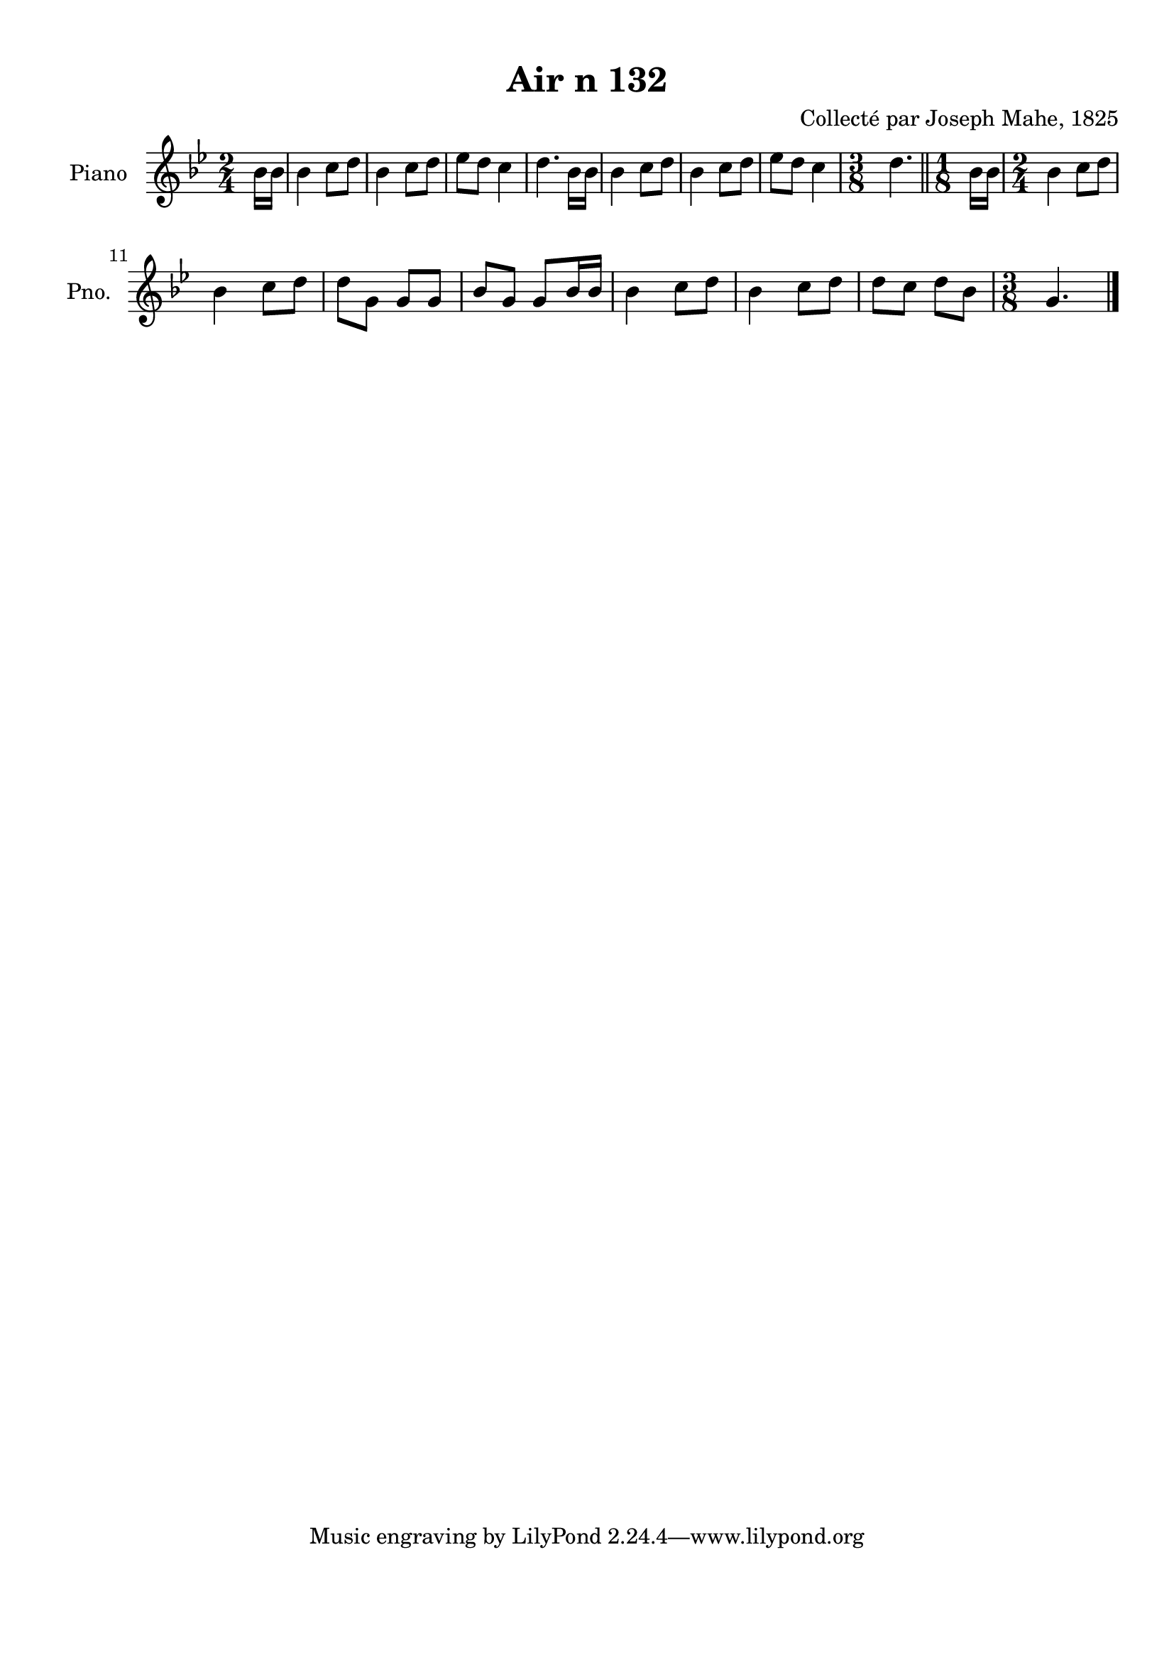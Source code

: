 \version "2.22.2"
% automatically converted by musicxml2ly from Air_n_132_g.musicxml
\pointAndClickOff

\header {
    title =  "Air n 132"
    composer =  "Collecté par Joseph Mahe, 1825"
    encodingsoftware =  "MuseScore 2.2.1"
    encodingdate =  "2023-03-21"
    encoder =  "Gwenael Piel et Virginie Thion (IRISA, France)"
    source = 
    "Essai sur les Antiquites du departement du Morbihan, Joseph Mahe, 1825"
    }

#(set-global-staff-size 20.158742857142858)
\paper {
    
    paper-width = 21.01\cm
    paper-height = 29.69\cm
    top-margin = 1.0\cm
    bottom-margin = 2.0\cm
    left-margin = 1.0\cm
    right-margin = 1.0\cm
    indent = 1.6161538461538463\cm
    short-indent = 1.292923076923077\cm
    }
\layout {
    \context { \Score
        autoBeaming = ##f
        }
    }
PartPOneVoiceOne =  \relative bes' {
    \clef "treble" \time 2/4 \key bes \major \partial 8 bes16
    [ bes16 ] | % 1
    bes4 c8 [ d8 ] | % 2
    bes4 c8 [ d8 ] | % 3
    es8 [ d8 ] c4 | % 4
    d4. bes16 [ bes16 ] | % 5
    bes4 c8 [ d8 ] | % 6
    bes4 c8 [ d8 ] | % 7
    es8 [ d8 ] c4 | % 8
    \time 3/8  d4. \bar "||"
    \time 1/8  bes16 [ bes16 ] | \barNumberCheck #10
    \time 2/4  bes4 c8 [ d8 ] \break | % 11
    bes4 c8 [ d8 ] | % 12
    d8 [ g,8 ] g8 [ g8 ] | % 13
    bes8 [ g8 ] g8 [ bes16 bes16
    ] | % 14
    bes4 c8 [ d8 ] | % 15
    bes4 c8 [ d8 ] | % 16
    d8 [ c8 ] d8 [ bes8 ] | % 17
    \time 3/8  g4. \bar "|."
    }


% The score definition
\score {
    <<
        
        \new Staff
        <<
            \set Staff.instrumentName = "Piano"
            \set Staff.shortInstrumentName = "Pno."
            
            \context Staff << 
                \mergeDifferentlyDottedOn\mergeDifferentlyHeadedOn
                \context Voice = "PartPOneVoiceOne" {  \PartPOneVoiceOne }
                >>
            >>
        
        >>
    \layout {}
    % To create MIDI output, uncomment the following line:
    %  \midi {\tempo 4 = 100 }
    }

